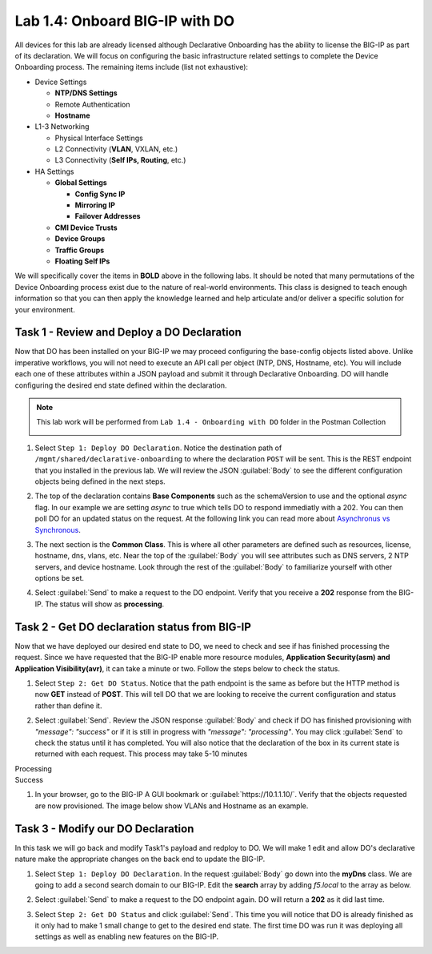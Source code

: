 Lab 1.4: Onboard BIG-IP with DO
-------------------------------

.. graphviz::

   digraph breadcrumb {
      rankdir="LR"
      ranksep=.4
      node [fontsize=10,style="rounded,filled",shape=box,color=gray72,margin="0.05,0.05",height=0.1]
      fontsize = 10
      labeljust="l"
      subgraph cluster_provider {
         style = "rounded,filled"
         color = lightgrey
         height = .75
         label = "BIG-IP"
         basics [label="REST Basics",color="palegreen"]
         authentication [label="Authentication",color="palegreen"]
         extensibility [label="Extensibility",color="palegreen"]
         onboarding [label="Onboarding",color="steelblue1"]
         clustering [label="Clustering"]
         transactions [label="Transactions"]
         basics -> authentication -> extensibility -> onboarding -> clustering -> transactions
      }
   }

All devices for this lab are already licensed although Declarative Onboarding has the ability
to license the BIG-IP as part of its declaration. We will focus on configuring the basic 
infrastructure related settings to complete the Device Onboarding process. 
The remaining items include (list not exhaustive):

-  Device Settings

   -  **NTP/DNS Settings**

   -  Remote Authentication

   -  **Hostname**

-  L1-3 Networking

   -  Physical Interface Settings

   -  L2 Connectivity (**VLAN**, VXLAN, etc.)

   -  L3 Connectivity (**Self IPs, Routing**, etc.)

-  HA Settings

   -  **Global Settings**

      -  **Config Sync IP**

      -  **Mirroring IP**

      -  **Failover Addresses**

   -  **CMI Device Trusts**

   -  **Device Groups**

   -  **Traffic Groups**

   -  **Floating Self IPs**

We will specifically cover the items in **BOLD** above in the following
labs. It should be noted that many permutations of the Device Onboarding
process exist due to the nature of real-world environments. This class is
designed to teach enough information so that you can then apply the
knowledge learned and help articulate and/or deliver a specific solution
for your environment.

Task 1 - Review and Deploy a DO Declaration
~~~~~~~~~~~~~~~~~~~~~~~~~~~~~~~~~~~~~~~~~~~

Now that DO has been installed on your BIG-IP we may proceed configuring the base-config objects listed above. Unlike imperative workflows, you will not need to execute an API call per object (NTP, DNS, Hostname, etc). You will include each one of these attributes within a JSON payload and submit it through Declarative Onboarding. DO will handle configuring the desired end state defined within the declaration.

.. NOTE:: This lab work will be performed from
   ``Lab 1.4 - Onboarding with DO`` folder in the
   Postman Collection

   |lab-4-1|

#. Select ``Step 1: Deploy DO Declaration``. Notice the destination path of ``/mgmt/shared/declarative-onboarding`` to where the declaration ``POST`` will be sent. This is the REST endpoint that you installed in the previous lab. We will review the JSON :guilabel:`Body` to see the different configuration objects being defined in the next steps.

   |lab-4-2|

#. The top of the declaration contains **Base Components** such as the schemaVersion to use and the optional `async` flag. In our example we are setting `async` to true which tells DO to respond immediatly with a 202. You can then poll DO for an updated status on the request. At the following link you can read more about `Asynchronus vs Synchronous <https://docs.apigee.com/api-baas/get-started/asynchronous-vs-synchronous-calls>`_.

   |lab-4-3|

#. The next section is the  **Common Class**. This is where all other parameters are defined such as resources, license, hostname, dns, vlans, etc.  Near the top of the :guilabel:`Body` you will see attributes such as DNS servers, 2 NTP servers, and device hostname. Look through the rest of the :guilabel:`Body` to familiarize yourself with other options be set.

   |lab-4-4|

#. Select :guilabel:`Send` to make a request to the DO endpoint. Verify that you receive a **202** response from the BIG-IP. The status will show as **processing**. 

   |lab-4-5|


Task 2 - Get DO declaration status from BIG-IP
~~~~~~~~~~~~~~~~~~~~~~~~~~~~~~~~~~~~~~~~~~~~~~

Now that we have deployed our desired end state to DO, we need to check and see if has finished processing the request. Since we have requested that the BIG-IP enable more resource modules, **Application Security(asm) and Application Visibility(avr)**, it can take a minute or two. Follow the steps below to check the status.

#. Select ``Step 2: Get DO Status``. Notice that the path endpoint is the same as before but the HTTP method is now **GET** instead of **POST**. This will tell DO that we are looking to receive the current configuration and status rather than define it.

   |lab-4-6|

#. Select :guilabel:`Send`. Review the JSON response :guilabel:`Body` and check if DO has finished provisioning with `"message": "success"` or if it is still in progress with `"message": "processing"`. You may click :guilabel:`Send` to check the status until it has completed. You will also notice that the declaration of the box in its current state is returned with each request. This process may take 5-10 minutes

Processing
   |lab-4-7|

Success
   |lab-4-8|

#. In your browser, go to the BIG-IP A GUI bookmark or :guilabel:`https://10.1.1.10/`. Verify that the objects requested are now provisioned. The image below show VLANs and Hostname as an example.

   |lab-4-9|


Task 3 - Modify our DO Declaration
~~~~~~~~~~~~~~~~~~~~~~~~~~~~~~~~~~

In this task we will go back and modify Task1's payload and redploy to DO. We will make 1 edit and allow DO's declarative nature make the appropriate changes on the back end to update the BIG-IP.

#. Select ``Step 1: Deploy DO Declaration``. In the request :guilabel:`Body` go down into the **myDns** class. We are going to add a second search domain to our BIG-IP. Edit the **search** array by adding `f5.local` to the array as below.

   |lab-4-10|

#. Select :guilabel:`Send` to make a request to the DO endpoint again. DO will return a **202** as it did last time.

   |lab-4-11|

#. Select ``Step 2: Get DO Status`` and click :guilabel:`Send`. This time you will notice that DO is already finished as it only had to make 1 small change to get to the desired end state. The first time DO was run it was deploying all settings as well as enabling new features on the BIG-IP.

   |lab-4-12|


.. |lab-4-1| image:: images/lab-4-1.png
.. |lab-4-2| image:: images/lab-4-2.png
.. |lab-4-3| image:: images/lab-4-3.png
.. |lab-4-4| image:: images/lab-4-4.png
.. |lab-4-5| image:: images/lab-4-5.png
.. |lab-4-6| image:: images/lab-4-6.png
.. |lab-4-7| image:: images/lab-4-7.png
.. |lab-4-8| image:: images/lab-4-8.png
.. |lab-4-9| image:: images/lab-4-9.png
.. |lab-4-10| image:: images/lab-4-10.png
.. |lab-4-11| image:: images/lab-4-11.png
.. |lab-4-12| image:: images/lab-4-12.png